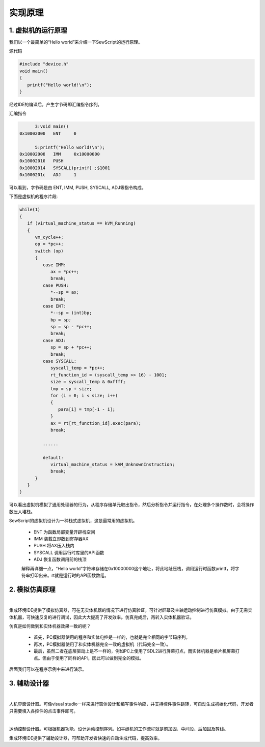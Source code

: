 实现原理
=================================

1. 虚拟机的运行原理
~~~~~~~~~~~~~~~~~~~~~~~~~~~~~~~~~~~~~~~
我们以一个最简单的“Hello world”来介绍一下SewScript的运行原理。

源代码

.. code-block:: c

   #include "device.h"
   void main()
   {
      printf("Hello world!\n");
   }

经过IDE的编译后，产生字节码即汇编指令序列。

汇编指令

.. code-block:: c

         3:void main()
   0x10002000	ENT	0

         5:printf("Hello world!\n");
   0x10002008	IMM	0x10000000
   0x10002010	PUSH
   0x10002014	SYSCALL(printf)	;$1001
   0x1000201c	ADJ	1

可以看到，字节码是由 ENT, IMM, PUSH, SYSCALL, ADJ等指令构成。

下面是虚拟机的程序片段:

.. code-block:: C

   while(1)
   {
      if (virtual_machine_status == kVM_Running)
      {
         vm_cycle++;
         op = *pc++;
         switch (op)
         {
            case IMM:
               ax = *pc++;
               break;
            case PUSH:
               *--sp = ax;
               break;
            case ENT:
               *--sp = (int)bp;
               bp = sp;
               sp = sp - *pc++;
               break;
            case ADJ:
               sp = sp + *pc++;
               break;
            case SYSCALL:
               syscall_temp = *pc++;
               rt_function_id = (syscall_temp >> 16) - 1001;
               size = syscall_temp & 0xffff;
               tmp = sp + size;
               for (i = 0; i < size; i++)
               {
                  para[i] = tmp[-1 - i];
               }
               ax = rt[rt_function_id].exec(para);
               break;
            
            ......
      
            default:
               virtual_machine_status = kVM_UnknownInstruction;
               break;
         }
      }
   }

可以看出虚拟机模拟了通用处理器的行为，从程序存储单元取出指令，然后分析指令并运行指令，在处理多个操作数时，会将操作数压入堆栈。

SewScript的虚拟机设计为一种栈式虚拟机，这是最常用的虚拟机。

 - ENT 为函数局部变量开辟栈空间
 - IMM 装载立即数到寄存器AX
 - PUSH 将AX压入栈内
 - SYSCALL 调用运行时库里的API函数
 - ADJ 恢复函数调用前的栈顶

 解释再详细一点，“Hello world”字符串存储在0x10000000这个地址，将此地址压栈，调用运行时函数printf，将字符串打印出来。rt就是运行时的API函数数组。

2. 模拟仿真原理
~~~~~~~~~~~~~~~~~~~~~~~~~~~~~~~~~~~~~~~
.. image::  /.//image//how-simulate.svg
   :align: center
   :width: 600px
   :alt: how-simulate

| 

集成环境IDE提供了模拟仿真器，可在无实体机器的情况下进行仿真验证，可针对屏幕及主轴运动控制进行仿真模拟。由于无需实体机器，可快速反复的进行调试，因此大大提高了开发效率。仿真完成后，再转入实体机器验证。

仿真是如何做到和实体机器效果一致的呢？

 - 首先，PC模拟器使用的程序和实体电控是一样的，也就是完全相同的字节码序列。
 - 再次，PC模拟器使用了和实体机器完全一致的虚拟机（代码完全一致）。
 - 最后，虽然二者在底层驱动上是不一样的，例如PC上使用了SDL2进行屏幕打点，而实体机器是单片机屏幕打点。但由于使用了同样的API，因此可以做到完全的模拟。

后面我们可以在程序示例中来进行演示。

3. 辅助设计器
~~~~~~~~~~~~~~~~~~~~~~~~~~~~~~~~~~~~~~~
.. image::  /.//image//gui-design.png
   :align: center
   :width: 800px
   :alt: gui-design

|

人机界面设计器。可像visual studio一样来进行窗体设计和编写事件响应，并支持控件事件跳转，可自动生成初始化代码，开发者只需要填入各控件的点击事件即可。

.. image::  /.//image//motion-design.png
   :align: center
   :width: 800px
   :alt: motion-design

|

运动控制设计器。可根据机器功能，设计运动控制序列。如平缝机的工作流程就是前加固、中间段、后加固及剪线。

集成环境IDE提供了辅助设计器，可帮助开发者快速的自动生成代码，提高效率。